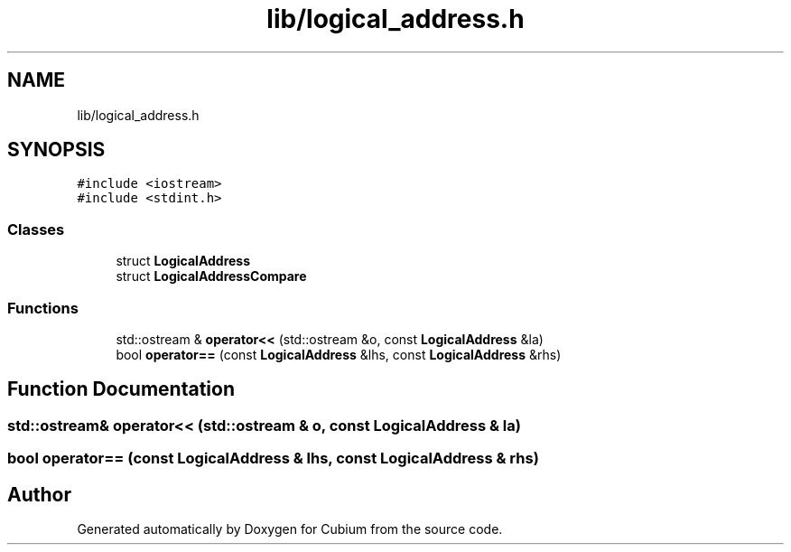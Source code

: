 .TH "lib/logical_address.h" 3 "Wed Oct 18 2017" "Version 1.5" "Cubium" \" -*- nroff -*-
.ad l
.nh
.SH NAME
lib/logical_address.h
.SH SYNOPSIS
.br
.PP
\fC#include <iostream>\fP
.br
\fC#include <stdint\&.h>\fP
.br

.SS "Classes"

.in +1c
.ti -1c
.RI "struct \fBLogicalAddress\fP"
.br
.ti -1c
.RI "struct \fBLogicalAddressCompare\fP"
.br
.in -1c
.SS "Functions"

.in +1c
.ti -1c
.RI "std::ostream & \fBoperator<<\fP (std::ostream &o, const \fBLogicalAddress\fP &la)"
.br
.ti -1c
.RI "bool \fBoperator==\fP (const \fBLogicalAddress\fP &lhs, const \fBLogicalAddress\fP &rhs)"
.br
.in -1c
.SH "Function Documentation"
.PP 
.SS "std::ostream& operator<< (std::ostream & o, const \fBLogicalAddress\fP & la)"

.SS "bool operator== (const \fBLogicalAddress\fP & lhs, const \fBLogicalAddress\fP & rhs)"

.SH "Author"
.PP 
Generated automatically by Doxygen for Cubium from the source code\&.

